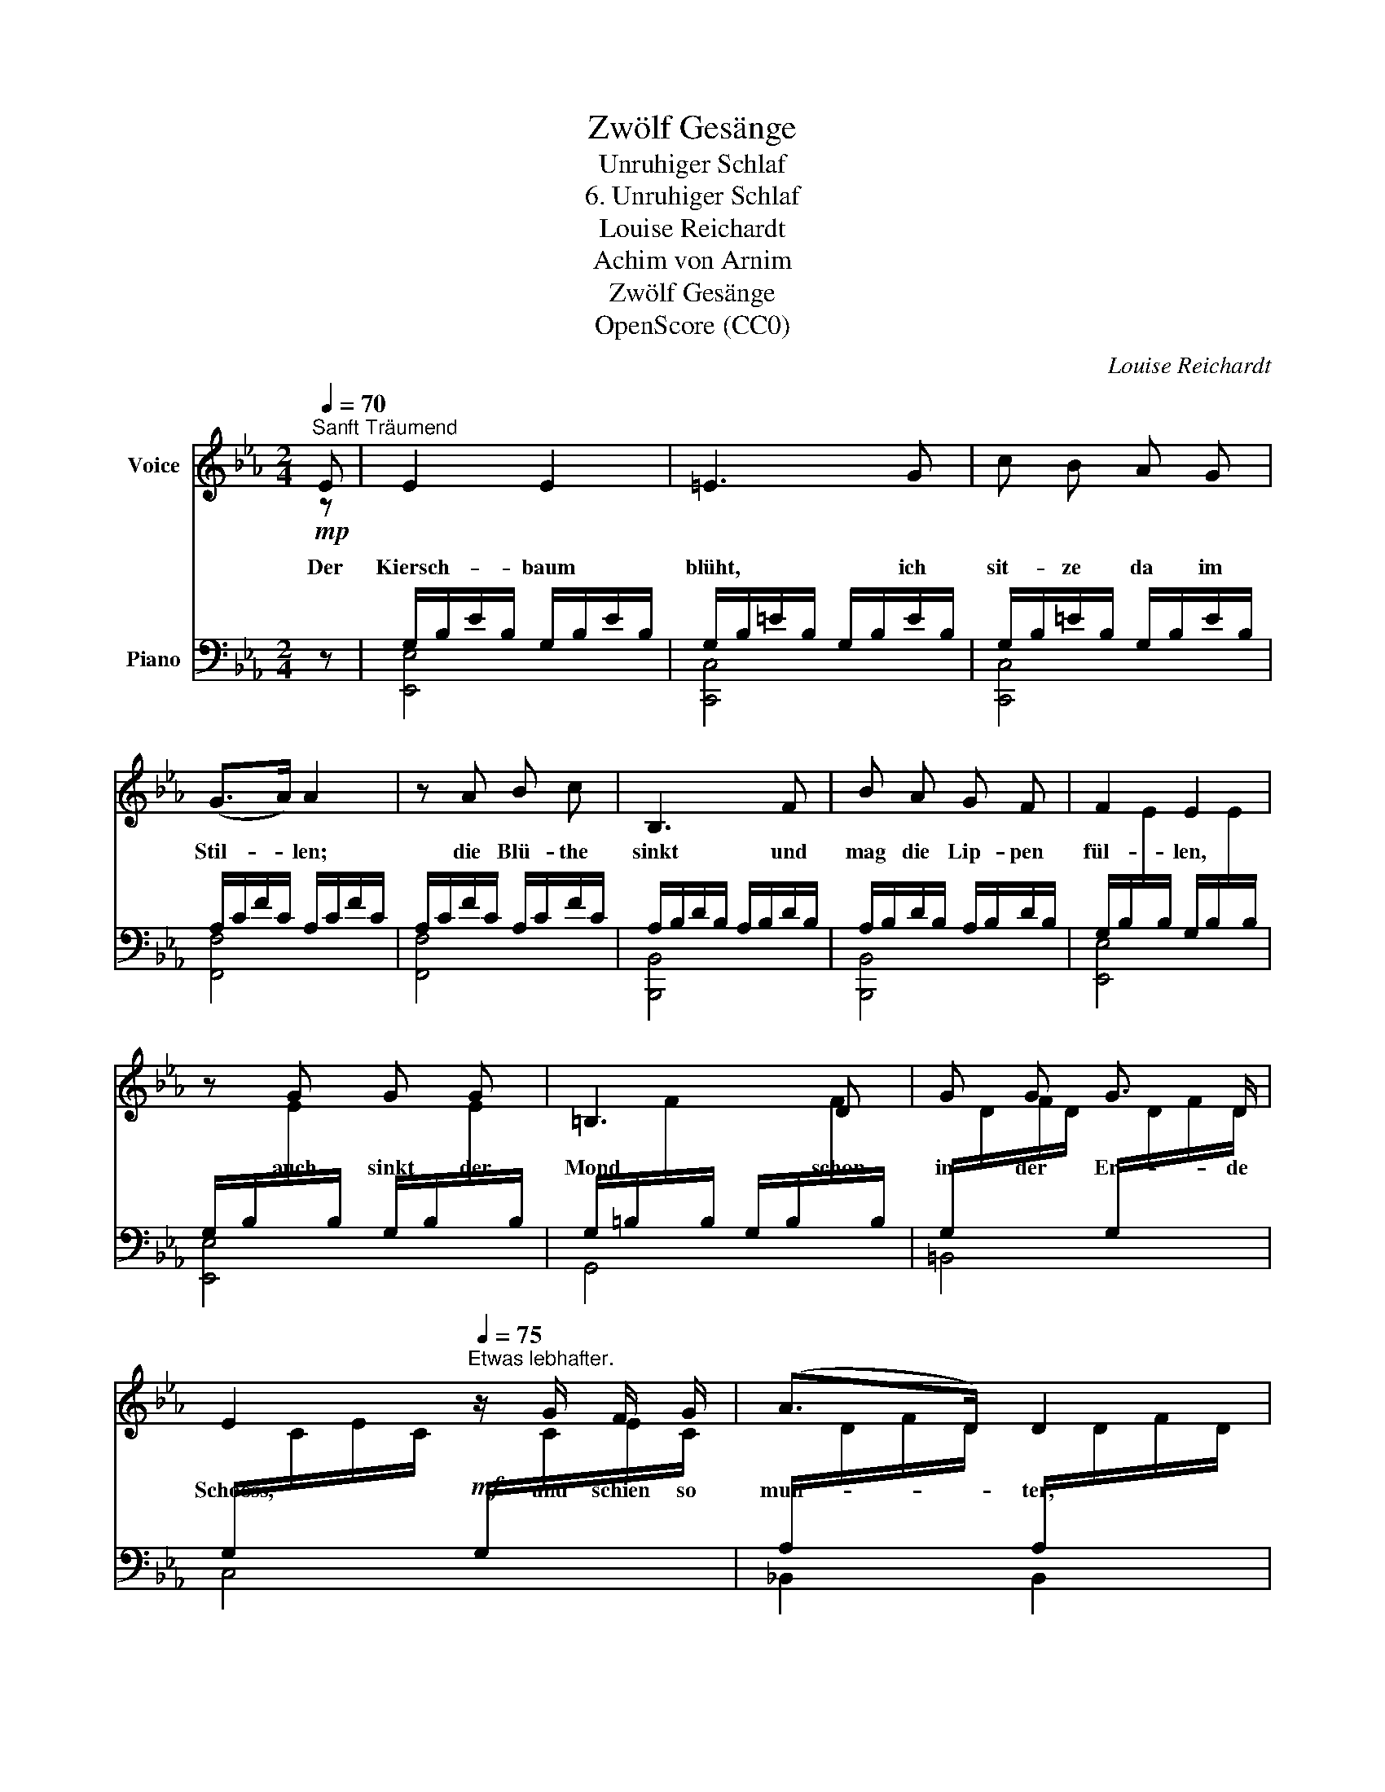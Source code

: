 X:1
T:Zwölf Gesänge
T:Unruhiger Schlaf
T:6. Unruhiger Schlaf
T:Louise Reichardt
T:Achim von Arnim
T:Zwölf Gesänge
T:OpenScore (CC0)
C:Louise Reichardt
Z:Achim von Arnim
Z:OpenScore (CC0)
%%score 1 ( 2 3 4 )
L:1/8
Q:1/4=70
M:2/4
K:Eb
V:1 treble nm="Voice"
V:2 bass nm="Piano"
V:3 bass 
V:4 bass 
V:1
"^Sanft Träumend" E | E2 E2 | =E3 G | c B A G | (G>A) A2 | z A B c | B,3 F | B A G F | F2 E2 | %9
w: Der|Kiersch- baum|blüht, ich|sit- ze da im|Stil- * len;|die Blü- the|sinkt und|mag die Lip- pen|fül- len,|
 z G G G | =B,3 D | G G G3/2 D/ | E2[Q:1/4=75]"^Etwas lebhafter." z/ G/ F/ G/ | (A>D) D2 | %14
w: auch sinkt der|Mond schon|in der Er- de|Schooss, und schien so|mun- * ter,|
 B B B3/2 F/ | G2 z[Q:1/4=70]"^Wie vorhin." G | A>G G2 | A>G G2 | d c/=B/ AG/ F/ | F2 E2 | %20
w: schien so roth und|gross! die|Ster- * ne|blin- * ken|zwei- fel- * haft * im|Blau- en,|
 z c c G | A3 c |[Q:1/4=68] _B A[Q:1/4=66] G F |[Q:1/4=64] (E4{B,)} | B,4 | z4 | z2 z |] %27
w: und lei- dens|nicht, sie|wei- ter an- zu-|schau-|en!|||
V:2
!mp![I:staff -1] z |[I:staff +1] G,/B,/E/B,/ G,/B,/E/B,/ | G,/B,/=E/B,/ G,/B,/E/B,/ | %3
 G,/B,/=E/B,/ G,/B,/E/B,/ | A,/C/F/C/ A,/C/F/C/ | A,/C/F/C/ A,/C/F/C/ | A,/B,/D/B,/ A,/B,/D/B,/ | %7
 A,/B,/D/B,/ A,/B,/D/B,/ | %8
 G,/B,/[I:staff -1]E/[I:staff +1]B,/ G,/B,/[I:staff -1]E/[I:staff +1]B,/ | %9
 G,/B,/[I:staff -1]E/[I:staff +1]B,/ G,/B,/[I:staff -1]E/[I:staff +1]B,/ | %10
 G,/=B,/[I:staff -1]F/[I:staff +1]B,/ G,/B,/[I:staff -1]F/[I:staff +1]B,/ | %11
 G,/[I:staff -1]D/F/D/[I:staff +1] G,/[I:staff -1]D/F/D/ | %12
[I:staff +1] G,/[I:staff -1]C/E/C/!mf![I:staff +1] G,/[I:staff -1]C/E/C/ | %13
[I:staff +1] A,/[I:staff -1]D/F/D/[I:staff +1] A,/[I:staff -1]D/F/D/ | %14
[I:staff +1] A,/[I:staff -1]D/F/D/[I:staff +1] A,/[I:staff -1]D/F/D/ | %15
[I:staff +1] G,/B,/[I:staff -1]E/[I:staff +1]B,/!mp! G,/B,/[I:staff -1]E/[I:staff +1]B,/ | %16
 G,/[I:staff -1]D/F/D/[I:staff +1] G,/[I:staff -1]D/F/D/ | %17
[I:staff +1] G,/[I:staff -1]D/F/D/[I:staff +1] G,/[I:staff -1]D/F/D/ | %18
[I:staff +1] G,/[I:staff -1]D/F/D/[I:staff +1] G,/[I:staff -1]D/F/D/ | %19
[I:staff +1] G,/[I:staff -1]C/E/C/[I:staff +1] G,/[I:staff -1]C/E/C/ | %20
[I:staff +1] G,/[I:staff -1]C/E/C/[I:staff +1] G,/[I:staff -1]C/E/C/ | %21
[I:staff +1] A,/[I:staff -1]C/F/C/[I:staff +1] A,/[I:staff -1]C/F/C/ | %22
[I:staff +1] A,/[I:staff -1]C/F/C/[I:staff +1] A,/[I:staff -1]C/F/C/ | %23
[I:staff +1] G,/_B,/[I:staff -1]E/[I:staff +1]B,/ G,/B,/[I:staff -1]E/!p![I:staff +1]B,/ | %24
 A,/B,/D/B,/ A,/B,/D/B,/ | G,/B,/E/B,/ G,/B,/E/B,/ |[I:staff -1] E3 |] %27
V:3
 z | [E,,E,]4 | [C,,C,]4 | [C,,C,]4 | [F,,F,]4 | [F,,F,]4 | [B,,,B,,]4 | [B,,,B,,]4 | [E,,E,]4 | %9
 [E,,E,]4 | G,,4 | =B,,4 | C,4 | _B,,2 B,,2 | [B,,,B,,]4 | [E,,E,]4 | [=B,,,=B,,]4 | [=B,,,=B,,]4 | %18
 [G,,,G,,]4 | [C,,C,]4 | [C,,C,]4 | [F,,F,]4 |!>(! [F,,F,]4 | [B,,,B,,]4!>)! |!>(! [B,,,B,,]4 | %25
 [E,,E,]4!>)! |!pp! [E,,E,]3 |] %27
V:4
 x | x4 | x4 | x4 | x4 | x4 | x4 | x4 | x4 | x4 | x4 | x4 | x4 | x4 | x4 | x4 | x4 | x4 | x4 | x4 | %20
 x4 | x4 | x4 | x4 | x4 | x4 | [G,B,]3 |] %27


